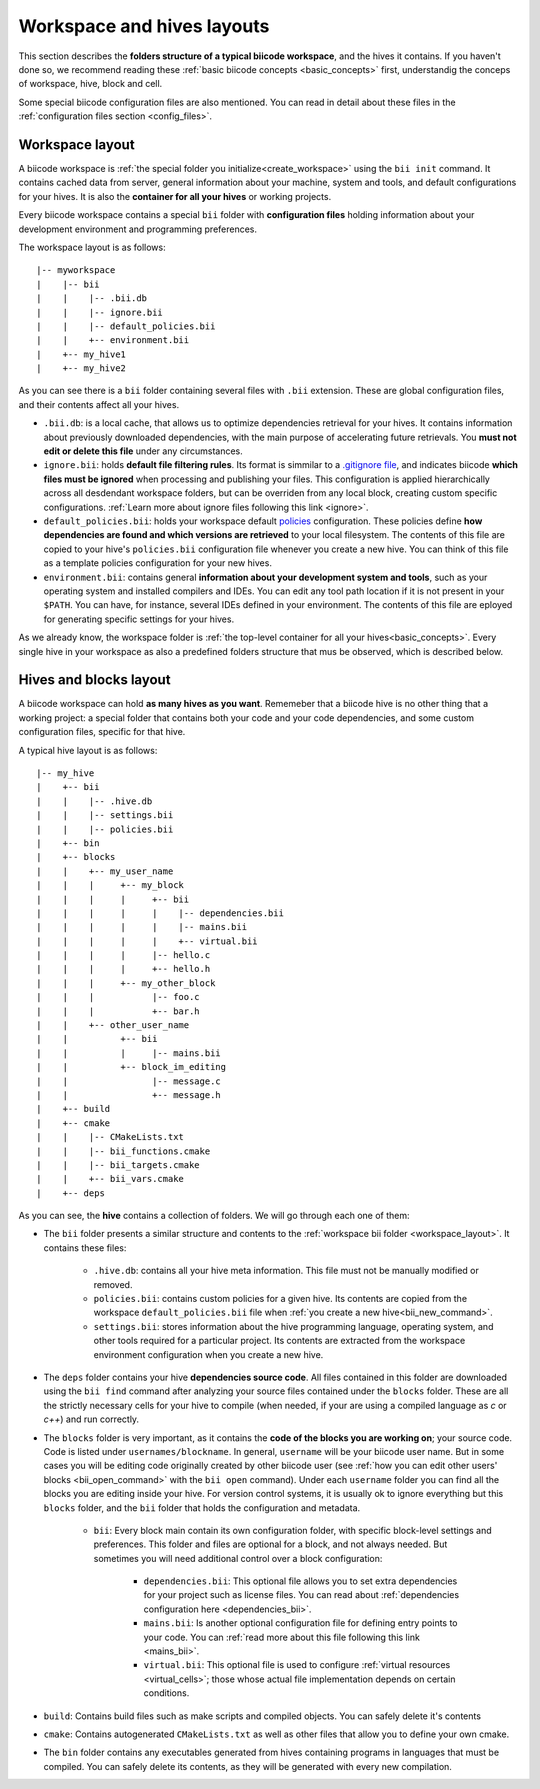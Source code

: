 .. _layouts:

Workspace and hives layouts
===========================

This section describes the **folders structure of a typical biicode workspace**, and the hives it contains. If you haven't done so, we recommend reading these :ref:`basic biicode concepts <basic_concepts>` first, understandig the conceps of workspace, hive, block and cell.

Some special biicode configuration files are also mentioned. You can read in detail about these files in the :ref:`configuration files section <config_files>`.

.. _workspace_layout:

Workspace layout
----------------

A biicode workspace is :ref:`the special folder you initialize<create_workspace>` using the ``bii init`` command. It contains cached data from server, general information about your machine, system and tools, and default configurations for your hives. It is also the **container for all your hives** or working projects.

Every biicode workspace contains a special ``bii`` folder with **configuration files** holding information about your development environment and programming preferences.

The workspace layout is as follows: ::

|-- myworkspace
|    |-- bii
|    |    |-- .bii.db
|    |    |-- ignore.bii
|    |    |-- default_policies.bii
|    |    +-- environment.bii
|    +-- my_hive1
|    +-- my_hive2


As you can see there is a ``bii`` folder containing several files with ``.bii`` extension. These are global configuration files, and their contents affect all your hives.

* ``.bii.db``: is a local cache, that allows us to optimize dependencies retrieval for your hives. It contains information about previously downloaded dependencies, with the main purpose of accelerating future retrievals. You **must not edit or delete this file** under any circumstances.
* ``ignore.bii``: holds **default file filtering rules**. Its format is simmilar to a `.gitignore file <http://git-scm.com/docs/gitignore>`_, and indicates biicode **which files must be ignored** when processing and publishing your files. This configuration is applied hierarchically across all desdendant workspace folders, but can be overriden from any local block, creating custom specific configurations. :ref:`Learn more about ignore files following this link <ignore>`.
* ``default_policies.bii``: holds your workspace default `policies <http://docs.biicode.com/en/latest/reference/policies.html>`_ configuration. These policies define **how dependencies are found and which versions are retrieved** to your local filesystem. The contents of this file are copied to your hive's ``policies.bii`` configuration file whenever you create a new hive. You can think of this file as a template policies configuration for your new hives.
* ``environment.bii``: contains general **information about your development system and tools**, such as your operating system and installed compilers and IDEs. You can edit any tool path location if it is not present in your ``$PATH``. You can have, for instance, several IDEs defined in your environment. The contents of this file are eployed for generating specific settings for your hives.

As we already know, the workspace folder is :ref:`the top-level container for all your hives<basic_concepts>`. Every single hive in your workspace as also a predefined folders structure that mus be observed, which is described below.

.. _hive_layout:

Hives and blocks layout
-----------------------

A biicode workspace can hold **as many hives as you want**. Rememeber that a biicode hive is no other thing that a working project: a special folder that contains both your code and your code dependencies, and some custom configuration files, specific for that hive.

A typical hive layout is as follows: ::

|-- my_hive
|    +-- bii
|    |    |-- .hive.db
|    |    |-- settings.bii
|    |    |-- policies.bii
|    +-- bin
|    +-- blocks
|    |	  +-- my_user_name
|    |    |     +-- my_block
|    |    |     |     +-- bii
|    |    |     |     |    |-- dependencies.bii
|    |    |     |     |    |-- mains.bii
|    |    |     |     |    +-- virtual.bii
|    |    |  	|     |-- hello.c
|    |    |     |     +-- hello.h
|    |    |     +-- my_other_block
|    |    |   	      |-- foo.c
|    |    |           +-- bar.h
|    |    +-- other_user_name
|    |          +-- bii
|    |          |     |-- mains.bii
|    |          +-- block_im_editing
|    |        	      |-- message.c
|    |                +-- message.h
|    +-- build
|    +-- cmake
|    |    |-- CMakeLists.txt
|    |    |-- bii_functions.cmake
|    |    |-- bii_targets.cmake
|    |    +-- bii_vars.cmake
|    +-- deps

As you can see, the **hive** contains a collection of folders. We will go through each one of them:

* The ``bii`` folder presents a similar structure and contents to the :ref:`workspace bii folder <workspace_layout>`. It contains these files:

	* ``.hive.db``: contains all your hive meta information. This file must not be manually modified or removed.
	* ``policies.bii``: contains custom policies for a given hive. Its contents are copied from the workspace ``default_policies.bii`` file when :ref:`you create a new hive<bii_new_command>`.
	* ``settings.bii``: stores information about the hive programming language, operating system, and other tools required for a particular project. Its contents are extracted from the workspace environment configuration when you create a new hive.
* The ``deps`` folder contains your hive **dependencies source code**. All files contained in this folder are downloaded using the ``bii find`` command after analyzing your source files contained under the ``blocks`` folder. These are all the strictly necessary cells for your hive to compile (when needed, if your are using a compiled language as *c* or *c++*) and run correctly.
* The ``blocks`` folder is very important, as it contains the **code of the blocks you are working on**; your source code. Code is listed under ``usernames/blockname``. In general, ``username`` will be your biicode user name. But in some cases you will be editing code originally created by other biicode user (see :ref:`how you can edit other users' blocks <bii_open_command>` with the ``bii open`` command). Under each ``username`` folder you can find all the blocks you are editing inside your hive. For version control systems, it is usually ok to ignore everything but this ``blocks`` folder, and the ``bii`` folder that holds the configuration and metadata.

	* ``bii``: Every block main contain its own configuration folder, with specific block-level settings and preferences. This folder and files are optional for a block, and not always needed. But sometimes you will need additional control over a block configuration:

		* ``dependencies.bii``: This optional file allows you to set extra dependencies for your project such as license files. You can read about :ref:`dependencies configuration here <dependencies_bii>`.
		* ``mains.bii``: Is another optional configuration file for defining entry points to your code. You can :ref:`read more about this file following this link <mains_bii>`.
		* ``virtual.bii``: This optional file is used to configure :ref:`virtual resources <virtual_cells>`; those whose actual file implementation depends on certain conditions.
* ``build``: Contains build files such as make scripts and compiled objects. You can safely delete it's contents
* ``cmake``: Contains autogenerated ``CMakeLists.txt`` as well as other files that allow you to define your own cmake.
* The ``bin`` folder contains any executables generated from hives containing programs in languages that must be compiled. You can safely delete its contents, as they will be generated with every new compilation.
